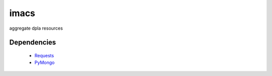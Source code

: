 imacs
=====

aggregate dpla resources

Dependencies
------------

  * `Requests`_
  * `PyMongo`_
  
  
.. _Requests : http://docs.python-requests.org/en/latest/
.. _PyMongo : http://api.mongodb.org/python/current/
